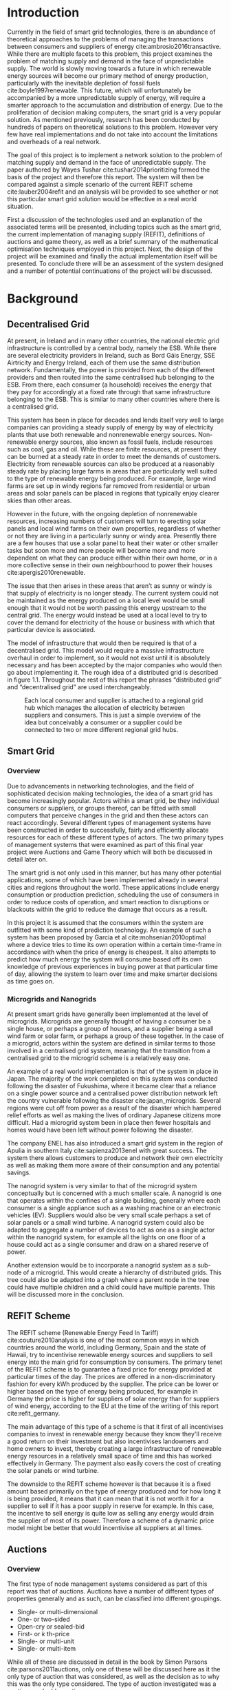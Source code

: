 #+LATEX_COMPILER: xelatex
#+LATEX_CLASS: report
#+LATEX_CLASS_OPTIONS: [a4paper, notitlepage]
#+LATEX_HEADER: \include{settings/preamble}
#+LaTeX_HEADER: \addbibresource{bibliography.bib}
#+OPTIONS: toc:nil H:4

# Inserts the 'TRINITY COLLEGE' etc. page
\inserttitlepage

\pagenumbering{roman}

\declaration

\permissiontolend

\insertabstract

# Need to fiddle with page numbers manually to make them consistent
\acknowledgements

\tableofcontents

\newpage

\pagenumbering{arabic}

* Introduction
Currently in the field of smart grid technologies, there is an abundance of
theoretical approaches to the problems of managing the transactions between
consumers and suppliers of energy cite:ambrosio2016transactive. While there are
multiple facets to this problem, this project examines the problem of matching
supply and demand in the face of unpredictable supply. The world is slowly
moving towards a future in which renewable energy sources will become our
primary method of energy production, particularly with the inevitable depletion
of fossil fuels cite:boyle1997renewable. This future, which will unfortunately be accompanied by a more
unpredictable supply of energy, will require a smarter approach to the
accumulation and distribution of energy. Due to the proliferation of decision
making computers, the smart grid is a very popular solution. As mentioned
previously,  research has been conducted by hundreds of papers on theoretical
solutions to this problem. However very few have real implementations and do not
take into account the limitations and overheads of a real network. 

The goal of this project is to implement a network solution to the problem of
matching supply and demand in the face of unpredictable supply. The paper
authored by Wayes Tushar cite:tushar2014prioritizing formed the basis of the
project and therefore this report. The system will then be compared against a
simple scenario of the current REFIT scheme cite:lauber2004refit and an analysis will be provided to
see whether or not this particular smart grid solution would be effective in a
real world situation. 

First a discussion of the technologies used and an explanation of the associated
terms will be presented, including topics such as the smart grid, the current
implementation of managing supply (REFIT), definitions of auctions and game
theory, as well as a brief summary of the mathematical optimisation techniques
employed in this project. Next, the design of the project will be examined and
finally the actual implementation itself will be presented. To conclude there
will be an assessment of the system designed and a number of potential
continuations of the project will be discussed.
* Background
** Decentralised Grid
At present, in Ireland and in many other countries, the national electric grid
infrastructure is controlled by a central body, namely the ESB. While there are
several electricity providers in Ireland, such as Bord Gáis Energy, SSE
Airtricity and Energy Ireland, each of them use the same distribution network.
Fundamentally, the power is provided from each of the different providers and
then routed into the same centralised hub belonging to the ESB. From there, each
consumer (a household) receives the energy that they pay for accordingly at a
fixed rate through that same infrastructure belonging to the ESB. This is
similar to many other countries where there is a centralised grid.

This system has been in place for decades and lends itself very well to large
companies can providing a steady supply of energy by way of electricity plants
that use both renewable and nonrenewable energy sources. Non-renewable energy
sources, also known as fossil fuels, include resources such as coal, gas and
oil. While these are finite resources, at present they can be burned at a steady
rate in order to meet the demands of customers. Electricity from renewable
sources can also be produced at a reasonably steady rate by placing large farms
in areas that are particularly well suited to the type of renewable energy being
produced. For example, large wind farms are set up in windy regions far removed
from residential or urban areas and solar panels can be placed in regions that
typically enjoy clearer skies than other areas.

However in the future, with the ongoing depletion of nonrenewable resources,
increasing numbers of customers will turn to erecting solar panels and local
wind farms  on their own properties, regardless of whether or not they are
living in a particularly sunny or windy area. Presently there are a few houses
that use a solar panel to heat their water or other smaller tasks but soon more
and more people will become more and more dependent on what they can produce
either within their own home, or in a more collective sense in their own
neighbourhood to power their houses cite:apergis2010renewable.

The issue that then arises in these areas that aren’t as sunny or windy is that
supply of electricity is no longer steady. The current system could not be
maintained as the energy produced on a local level would be small enough that it
would not be worth passing this energy upstream to the central grid. The energy
would instead be used at a local level to try to cover the demand for
electricity of the house or business with which that particular device is
associated.

The model of infrastructure that would then be required is that of a
decentralised grid. This model would require a massive infrastructure overhaul
in order to implement, so it would not exist until it is absolutely necessary
and has been accepted by the major companies who would then go about
implementing it. The rough idea of a distributed grid is described in figure
1.1. Throughout the rest of this report the phrases “distributed grid” and
“decentralised grid” are used interchangeably.

#+CAPTION: Each local consumer and supplier is attached to a regional grid hub which manages the allocation of electricity between suppliers and consumers. This is just a simple overview of the idea but conceivably a consumer or a supplier could be connected to two or more different regional grid hubs. 
#+NAME: Decentralised Grid (Fig 1.1)
[[./img/DecentralisedGrid.jpg]]
** Smart Grid
*** Overview
Due to advancements in networking technologies, and the field of sophisticated
decision making technologies, the idea of a smart grid has become increasingly
popular. Actors within a smart grid, be they individual consumers or suppliers,
or groups thereof, can be fitted with small computers that perceive changes in
the grid and then these actors can react accordingly. Several different types of
management systems have been constructed in order to successfully, fairly and
efficiently allocate resources for each of these different types of actors. The
two primary types of management systems that were examined as part of this final
year project were Auctions and Game Theory which will both be discussed in
detail later on. 

The smart grid is not only used in this manner, but has many other potential
applications, some of which have been implemented already in several cities and
regions throughout the world. These applications include energy consumption or
production prediction, scheduling the use of consumers in order to reduce costs
of operation, and smart reaction to disruptions or blackouts within the grid to
reduce the damage that occurs as a result. 

In this project it is assumed that the consumers within the system are outfitted
with some kind of prediction technology. An example of such a system has been
proposed by Garcia et al cite:mohsenian2010optimal where a device tries to time
its own operation within a certain time-frame in accordance with when the price
of energy is cheapest. It also attempts to predict how much energy the system
will consume based off its own knowledge of previous experiences in buying power
at that particular time of day, allowing the system to learn over time and make
smarter decisions as time goes on. 
*** Microgrids and Nanogrids
At present smart grids have generally been implemented at the level of
microgrids. Microgrids are generally thought of having a consumer be a single
house, or perhaps a group of houses, and a supplier being a small wind farm or
solar farm, or perhaps a group of these together. In the case of a microgrid,
actors within the system are defined in similar terms to those involved in a
centralised grid system, meaning that the transition from a centralised grid to
the microgrid scheme is a relatively easy one.

An example of a real world implementation is that of the system in place in
Japan. The majority of the work completed on this system was conducted following
the disaster of Fukushima, where it became clear that a reliance on a single
power source and a centralised power distribution network left the country
vulnerable following the disaster cite:japan_microgrids. Several regions were
cut off from power as a result of the disaster which hampered relief efforts as
well as making the lives of ordinary Japanese citizens more difficult. Had a
microgrid system been in place then fewer hospitals and homes would have been
left without power following the disaster.

The company ENEL has also introduced a smart grid system in the region of Apulia
in southern Italy cite:sapienza2013enel with great success. The system there
allows customers to produce and network their own electricity as well as making
them more aware of their consumption and any potential savings.

The nanogrid system is very similar to that of the microgrid system conceptually
but is concerned with a much smaller scale. A nanogrid is one that operates
within the confines of a single building, generally where each consumer is a
single appliance such as a washing machine or an electronic vehicles (EV).
Suppliers would also be very small scale perhaps a set of solar panels or a
small wind turbine. A nanogrid system could also be adapted to aggregate a
number of devices to act as one as a single actor within the nanogrid system,
for example all the lights on one floor of a house could act as a single
consumer and draw on a shared reserve of power.

Another extension would be to incorporate a nanogrid system as a sub-node of a
microgrid. This would create a hierarchy of distributed grids. This tree could
also be adapted into a graph where a parent node in the tree could have multiple
children and a child could have multiple parents. This will be discussed more in
the conclusion.
** REFIT Scheme
The REFIT scheme (Renewable Energy Feed In Tariff) cite:couture2010analysis is
one of the most common ways in which countries around the world, including
Germany, Spain and the state of Hawaii, try to incentivise renewable energy
sources and suppliers to sell energy into the main grid for consumption by
consumers. The primary tenet of the REFIT scheme is to guarantee a fixed price
for energy provided at particular times of the day. The prices are offered in a
non-discriminatory fashion for every kWh produced by the supplier. The price can
be lower or higher based on the type of energy being produced, for example in
Germany the price is higher for suppliers of solar energy than for suppliers of
wind energy, according to the EU at the time of the writing of this report
cite:refit_germany.

The main advantage of this type of a scheme is that it first of all incentivises
companies to invest in renewable energy because they know they'll receive a good
return on their investment but also incentivises landowners and home owners to
invest, thereby creating a large infrastructure of renewable energy resources in
a relatively small space of time and this has worked effectively in Germany. The
payment also easily covers the cost of creating the solar panels or wind
turbine.

The downside to the REFIT scheme however is that because it is a fixed amount
based primarily on the type of energy produced and for how long it is being
provided, it means that it can mean that it is not worth it for a supplier to
sell if it has a poor supply in reserve for example. In this case, the incentive
to sell energy is quite low as selling any energy would drain the supplier of
most of its power. Therefore a scheme of a dynamic price model might be better
that would incentivise all suppliers at all times.
** Auctions
*** Overview
The first type of node management systems considered as part of this report was
that of auctions. Auctions have a number of different types of properties
generally and as such, can be classified into different groupings.

+ Single- or multi-dimensional
+ One- or two-sided
+ Open-cry or sealed-bid
+ First- or /k/ th-price
+ Single- or multi-unit
+ Single- or multi-item

While all of these are discussed in detail in the book by Simon Parsons
cite:parsons2011auctions, only one of these will be discussed here as it the
only type of auction that was considered, as well as the decision as to why this
was the only type considered. The type of auction investigated was a continuous
double auction.
*** Continuous Double Auction
A continuous double auction was discussed by the paper by Ramachandran
cite:ramachandran2011intelligent among others and was therefore a popular
candidate by several potential energy management systems. The idea of a double
auction is a simple one. Instead of trying to match multiple bidders to a single
seller or multiple sellers to a single buyer, a double auction is where there
are multiple sellers and multiple bidders. By combining the buy-side and the
sell-side of an auction into a single process, we then have a two-sided or
double action.

A continuous double auction is an extension and a refinement of a double auction
where multiple rounds are conducted until as many bidders and sellers have been
satisfied as is possible. The first stage attempts to match up as many bidders
and sellers as possible who have compatible bids. After that both the sellers
and the bidders attempt to adjust their respective ask and bid prices and then
another round begins. This process continues iteratively until either all actors
involved in the auction are satisfied or until all remaining actors have reached
their thresholds of how much they are willing to sell for or buy for.

The reason why this particular style of auction was chosen to be investigated
was that it matches the real world scenario of having multiple consumers within
the nanogrid environment as well as multiple suppliers. It is also reasonable to
assume that some kind of memory might be built into the consumers and suppliers
so that they might remember what each other offered on previous occasions and
submit bids in order to be accepted quicker. The iterative style of the
continuous auction was also appealing and realistic due to the nature of having
to manage the bids and sales of so many different actors within one given
system. Most of the auctions investigated as part of this project required the
central controller having access to all the private information of all the other
nodes. This, among other reasons, led to auctions not being implemented for this
project and this will be discussed in further detail later.
** Game Theory
*** Overview
The field of game theory has been one that has many different facets and
versions depending on the type of situation required. In this section of the
report the nomenclature and jargon of game theory will be discussed, as will a
short explanation about the decision of selection of the type of game
implemented as part of this final year project. First the two primary types of
interactions between players in a game will be discussed and after that the two
primary types of playing styles will be discussed. However first of all there
are certain traits that are universal for any type of game that must first be
explained in order to grasp the concept of game theory enough to understand some
of the implementation decisions later in this report as well as to grasp the
general concept of game theory itself.

In game theory, players within a game compete for a finite resource with the
objective of maximising their own utility within the scope of that game. Each
player within the game has an associated utility function that is generally the
same for all players within that game. The utility function generally results in
some scalar value that is trying to reach some max value, whether on an
individual or collective level. There is also generally some kind of manager
node that helps to conduct the game between all of the players involved. Within
any particular game, the players are all trying to maximise their own utility,
however in different types of games they may also be conscious of the utilities
of all the other players involved and try to react accordingly, whether to
further their own goal or to further the goals of the collective group.

A well defined game also has some from of state of equilibrium. This state of
equilibrium is when the sum of utilities of all the players within the game
reaches a maximum. The central managing node, if there is one, generally decides
whether or not this state has been reached. This state is the success state of
the game. In a well-designed game the utility function must be designed such
that the state of equilibrium not only can be reached but also that reaching
that state is appealing to all players within the game.
*** Non-Cooperative Game Theory
Non-Cooperative games are the simplest types of games to both understand and
design. As previously stated, each player is trying to maximise its own utility
but the core component of a non-cooperative game is that all of the players are
operating purely independently. Each player within the game knows the best
strategy to take in order to maximise its own utility. Because each player in a
game has the same moves open for them to take and therefore the same strategy
that each other player will take to maximise their own respective utilities.

This is where the concept of Nash Equilibrium comes into play. Nash Equilibrium
is the state in which there is the least disparity between the best player and
the worst player, that is that each player performs the best that it can with
the knowledge that all other players are similarly going to try to maximise
their own utilities. With this knowledge, each player is then able to pick the
strategy that maximises its own utility, taking into consideration that all
other players are trying to do the exact same thing and therefore it picks an
appropriate strategy. In a well designed game, there should also be no incentive
for a player to change their strategy to try to undercut other players. If made
correctly, such an action would have an adverse effect on the player in the
game. In this case all other players would then be aware that this players
strategy had changed and would then react accordingly in order to maximise their
own utility and decrease that player's utility.
*** Cooperative Game Theory
Cooperative game theory shares many similar traits with that of non-cooperative
game theory as outlined in the overview section of this part on game theory in
this report. However the key aspect of cooperative game theory is that players
within the game will form coalitions based on threats and incentives that occur
between each other. The key component of cooperative game theory is the
analysis of which coalitions are likely to form within any given game and what
the projected outcomes are based upon these permutations of coalitions. In this
way the study of cooperative games have two main facets. First of all they are
concerned with what might cause different groups of players to act together in
unison. Secondly they are concerned with the outcomes from the most likely of
each of these games that happen when different groups form.

In this project, the nodes involved in the game are all energy suppliers who are
each trying to maximise their own profit based on the amount of energy that they
are able to sell. The utility functions of the nodes and other such details will
be discussed later in the Implementation section of this report. The desired
outcome of each player is therefore entirely selfish and because they are all
trying to compete for a finite price, they each want to obtain as much of that
money as possible. Therefore it does not make sense to design this game in such
a way that these players should be able to form coalitions, as any coalition
would involve compromising and receiving less money which doesn't make sense in
this game. Similarly due to the lack of communication between the players in the
game, they can also never know if other players could change their strategies so
are unable to even realise that cooperation is even possible at any given stage.
*** Cournot and Stackelberg Games
Cournot and Stackelberg games are two manners in which players participate in
the game, in other words they constitute the structure of the game as opposed to
how players react to one another and strategise within the game. Both of these
are relatively easy concepts to understand so this section should be quite
short. Because these different structures of games effect the way in which a
player interacts with the other players in the game, different strategies can be
better or worse based on whether the game is a Cournot game or a Stackelberg
game and in some cases some strategies may not even be possible within different
game structures.

A Cournot game is simply where all the players make their moves at the same
time. For example, all players may submit their moves separately to a central
manager node who then reveals all of the different moves at the same time and
tries to work out and resolve all the different collisions and determine what
exactly the outcome of the game was on that particular turn. In a Cournot game,
the players all have to predict what the most likely turn of all the other
players are and react accordingly for every round of the game.

A Stackelberg game is where there is a leader within the game who plays first,
attempting to maximise its own utility first and then all other players in the
game play in turn after that and are able to see the moves of all other players
before them. Obviously in this kind of a game, where players are competing over
a finite resource, whoever plays first has an immediate advantage over the over
players in the game. This trickles down through the game, so that while any
given player has a disadvantage compared the whoever had the preceding turn,
they have a distinct advantage over all players who come afterwards.

The reasoning behind choosing a Stackelberg game over a Cournot game for this
project will be discussed later in the Implementation section of this report.
** Optimisation Techniques
*** Overview
Optimisation techniques are an important part of the field of mathematics and
are reasonably simple to understand, but can be extremely difficult to
formulate. Optimisation problems concern themselves with a key problem that is
relevant to many different fields of engineering and computer programming.

For a function $f \colon A \rightarrow \mathbb{R}^n$ for a particular set $A$,
an optimisation problem is concerned with finding an element $x_o$ of $A$ where
$f(x_o) <= f(x)$ for a minimisation problem or $f(x_o) >= f(x)$ for a
maximisation problem, $\forall x \in A$. These optimisation problems manifest
themselves in countless fields from economics cite:dixit1990optimization, civil
engineering cite:piryonesi2017mathematical and of course as part of the smart
grid cite:ahat2013smart. The optimisation techniques involved in this particular
project are used on each of the two utility functions involved in the process
namely that of each of the game players and then the moderator actor process
involved in the system. This will of course be discussed in more detail later on.

One of the main benefits of an optimisation technique is that it is often
obtainable using linear algebraic methods which means that a computer can figure
out the solution to the optimisation problem in polynomial time. Another benefit
of this is that an optimisation technique can be used in tandem with any other
problem solving technique in order to find a better solution much faster. If any
problem fits the parameters of the optimisation as defined above then different
optimisation techniques can be applied or at least the same one in multiple
places.

While the basic premise and motivation behind every optimisation technique is
the same, different types of sets of values can be used for the set $A$ and as a
result. Fortunately, different types of optimisation techniques have been
developed in order to more efficiently solve problems in each of these areas. In
some cases, the type of values in the set such as in a convex set, actually make
other optimisation methods useless. In this project, two main optimisation
methods were used, namely Convex Optimisation and Hyperplane Projection
Optimisation. Both techniques are involved with quickly and accurately solving
for a maximum in the case of two different utility functions but operate with
different types of sets, each one being suitable for the relevant type of problem.
*** Convex Optimisation
Convex optimisation is defined as the as the solving of minimisation problems
that involve convex functions being applied to convex sets cite:boyd2004convex.
Due to the nature of the convexity of the sets involved in these sorts of
problems, a term that I will discuss momentarily, the local minimum that is
discovered is actually a global minimum. Basically this means that the curve of
the graphed outputs from mapping the values of a convex set through a convex
function, only has a single minimum as opposed to a situation where the curve
could have multiple minimums or values that can be converged on which are not
the true minimum of the curve. This property of a convex optimisation problem as
well as the property of general optimisation problems of being able to solve the
problem in polynomial time means that the true solution can be discovered
relatively quickly.

A convex set is simply a region in which, if you draw a line between any two
arbitrary points in the region, then all points on the line are also inside the
region as outlined in the left side of Fig 6.1. The right side shows a
non-convex set where there is a hollow section to the region.

#+CAPTION: A convex set (gtMath March 2016) cite:convex_set_img 
#+NAME: Convex set diagram
[[./img/convex_set.png]]

A convex function on the other hand is simply a function where the entire line
segment between any two points on the graph is above the or on the graph. This
is the part of convex optimisation that determines the fact that the local
minimum is a global minimum. Convex functions are extremely common in the field
of mathematics such as the quadratic function $x^2$ and the exponential function
$e^x$. 

Convex optimisation is therefore a relatively simple concept to understand and
is clearly seen to be a very useful and efficient method of accurately and
quickly finding solutions to minimisation problems.
*** Hyperplane Projection
**** Variational Inequality Problem
The hyperplane projection method is a tool for solving problems that suit the
criteria of a variational inequality problem so first that must be explained
before moving onto the concept of the solution to such a problem.

A variational inequality is an inequality that involves a functional that must
be solved for all variables in a set, usually a convex set. As a side note,
although this problem also involves a convex set like the convex optimisation
problem, the functional is not a convex function and therefore convex
optimisation does not apply in this instance. A functional is a a function that
maps a vector space onto its underlying field of scalars. Often this vector
space can be a series of functions, meaning that the functional takes a function
as an argument and can be interpreted as a function of functions. This is
similar to the Haskell idea of higher order functions, where a single higher
order function can be used to operate on multiple functions and perhaps capture
some other important piece of data for a given system.

The origin of, and primary application of, variational inequality problems is in
the field of finding solutions of equilibrium in a given system. As we'll see
later on in the implementation section of this report, finding the state of Nash
Equilibrium between the different suppliers that take part in the game requires a
state of equilibrium. Therefore it can be easily inferred that the variational
inequality problem is applicable and the problem can be solved as such using a
method appropriate for such a problem.

The hyperplane projection method defined here also stipulates that the
underlying functional involved in the problem must meet a certain monotonicity
criteria. Monotonicity is a property of a function that says that the function
must either be non-decreasing or non-increasing. The function does not have to
be constantly increasing or decreasing but for example if it is increasing then
it cannot decrease or vice versa in order to be deemed monotonic. This can be
represented mathematically as $f(x) <= f(y) \forall x <= y$ or $f(x) >= f(y) \forall z <=
y$. Functions that cleave to this mould are called monotonically increasing and
monotonically decreasing respectively. 
**** Hyperplane Projection Method
Having covered a number of the prerequisites for using a hyperplane projection
method, the method itself can be explained. The version I looked at was
developed by Solodov and Svaiter and is called the Solodov and Svaiter
Hyperplane Projection Method (SSHPM) cite:solodov1999new. Figure 6.2 will be
referred to as a part of the explanation.

#+CAPTION: Solodov and Svaiter Hyperplane Projection Method
#+NAME: SSHPM
[[./img/SSHPM.png]]

The curve in the figure describes the functional in the variational inequality
(VE) problem. This method uses the projection operator $P_C[x] := arg min ||y -
x||$ where $y \in C$. Suppose we have a point $x^i$ which is the current approximation of
the solution to the VE problem involving the set $C$ and the functional $F$.
First we calculate a a projection point $P_C[x^i - F(x^i)]$. The segment between
$x^i$ and $P_C[x^i - F(x^i)]$ is searched for a point $z^i$, using a linesearch
method like the Armijo linesearch method cite:armijo1966minimization, such that
a hyperplane $\delta H_i$ (using the definition of $H_i$ as defined in figure 6.2)
strictly separates $x^i$ from any solution $x^*$ of the problem. The next
approximation to the solution $x^{i+1}$ is calculated by projecting $x^i$ onto the
intersection of the set $C$ and the halfspace $H^i$ that contains the solution
set using $P_{C \cap H_i}$.

The benefit of this solution is that each iteration of the method only requires
two projections which makes it computationally efficient, the first to calculate
the hyperplane $H_i$ and another onto the intersection $C \cap H^i$ to find the next
iterate in finding the solution. Later on in the Implementation section, the
application of this method will be discussed in further detail.
* Implementation
** Design
*** Games vs Auctions
In the background section of this report both the concepts of Auctions and Game
Theory as both were considered as potential candidates for the management system
to match supply and demand in a nanogrid system. Ultimately however, a
non-cooperative game was chosen as the prime candidate for the smart grid in
this project. It is important to first consider the reasons as to why this
choice was made before explaining how the game was designed.

In the process of investigation of auctions and game theory, certain
similarities stood out between the two management systems. Ultimately all actors
within either of these systems are trying to maximise their utility, a scalar
value that is determined based on a number of key variables that each actor
considers pertinent to their operation. In the case of a model such as this one,
where a price value is involved, the utility of any given actor is usually
modelled as a balance between any profit that the unit could make versus some
kind of risk factor of selling too much at any one given time. In this regard,
the modelling of any actors within the grid would end up being the same on a
conceptual level and only the interactions between them would change based on
what kind of system was chosen.

As has been outlined in previous sections, one of the main criteria for the
nanogrid system, was that of minimal sharing of information between actors in
the grid. This was to decrease the size of packets exchanged between nodes in
the network as well as to hopefully decrease the number of packets sent between
each other in order to improve the efficiency of such a system such that it
might be practical for a real world scenario. Therefore the focus was on a
system that would fit this design. Every auction that was investigated as part
of this report had a crucial element of either all nodes being aware of the each
others' private information or at the very least the central node needed to have
all this information to hand. Therefore a non-cooperative game seemed more
appropriate based off this particular design. 
*** System Design
In this section I will discuss a brief overview of the operation of the system
implemented in this project. Below in Figure 7.2 is a basic flowchart of a
single iteration of the operation of the system, followed by a brief summary of
each step. The summary below assumes that all the nodes within the network have
connected with one another already, although in my code submission there is an
extra step to ensure that the system process doesn't start until the user
decides that it should so that the system can be monitored on a step by step
basis. Figure 7.1 is a simple diagram of the connections between different
actors within the system.

#+CAPTION: Simple diagram to understand the connections between the different actors involved in the system in a given iteration
#+NAME: Basic Newtork Diagram 
[[./img/basic_network.png]]

#+CAPTION: Flow chart depicting the operation of the system in terms of the Central Power Station (CPS), Energy Consumers (ECs) and Energy Suppliers (ESs) in a single iteration
#+NAME: Flow chart of the system operation
[[./img/design.png]]

An iteration of the system is conducted to match supply and demand for in a
nanogrid situation for a given upcoming timeslot. Some kind of system where a
consumer can predict their energy usage for the next timeslot is presumed to be
in place. The suppliers of course know what their own supply of energy is as
well as having a caution variable $c \in (0, 1)$. The caution value determines how
willing they are to sell larger amounts of energy, a low caution value
representing a willingness to sell more energy and a high value standing for a
more conservative supplier.

The operation begins with the Central Power Station (CPS) announcing a timeslot
to all consumers and all suppliers within the network. At the beginning the CPS
doesn't know who is a consumer and who is a supplier in order to accommodate the
situation where a consumer has proactively bought too much energy in
anticipation of needing it or has been instructed by some logic to sell excess
energy into the grid. Each Energy Consumer (EC) then notifies the CPS as to
whether it is in need of energy or whether it has energy to sell and if it's the
case of the former then it also sends how much energy it requires. Figure 7.1
shows the situation where ECs within the grid have already made it clear as to
whether they are a supplier or a consumer for this particular timeslot.

The CPS then simply sums the total demand and can begin the game. It sends to
the total demand, the total amount of money it has available to give and the
number of suppliers within the system to each Energy Supplier (ES). The total
price is calculated naively by multiplying the current price per unit that is
offered by the central grid by the number of units of energy required by the
consumers within the nanogrid. A standard unit would be kWh. Each ES first
calculates how much energy it can be offered by dividing the total price by the
number of players. Each one then uses the SSHPM optimisation method to determine
an estimate for the energy it is willing to give to the CPS at that price and
sends that estimate to the CPS. The functional used as part of the SSHPM is the
utility function of each EC and the set of values being mapped over is a one
dimensional vector space that goes from zero to whatever the total energy of
each EC is.

The CPS then receives each ES's energy estimate. From this it is able to
estimate how willing each ES is to giving more or less energy. It cannot work
out the private store or the caution of each ES but rather understands the ratio
that exists between all the different players involved. The CPS then uses its
own utility function and the vector of energy estimates from each ES as the
inputs to a convex optimisation problem. A disciplined convex optimisation
method is employed cite:grant2006disciplined as any standard convex optimisation 
technique is all that is required and the Python solver CVXPY cite:diamond2016cvxpy was readily
available. A new vector of prices per ES is generated and each one is sent to
each ES. This is the actual price that each ES receives.

The ESs then play another game using their utility functions and the new price
that they have been offered by the CPS and try to find the actual amount of
energy that they are willing to give away using SSHPM. This energy is then sent
to the CPS. The CPS then sums the total of energy that has been provided at that
time. If this energy matches the total demand of the consumers in the nanogrid,
then the energy is simply supplied to those who need it, on a first come first
serve basis. However, if the supply does not reach the demand then the CPS buys
the extra power that is needed from the central power grid as seen in Figure
7.1. This system accepts the fact that it may not be able to supply all
consumers within the nanogrid using solely local sources that exist within its
own grid. Once the supply matches the demand, the power is then distributed as
before. The process then starts again ahead of the next timeslot to ensure that
everyone that needs power during that time is supplied.
*** Game Design
First some of the key components of the game as well as a brief overview of how
it  is conducted will be explained and then after that, the game will be
discussed ins and outs will be discussed in further detail The game played
between all of the ESs that are trying to receive remuneration for the energy
they are willing to offer is played across two steps. First of all the ESs use
their utility functions along with a number of other important variables such as
their energy capacity $E_n$, caution $c_n and the current price offer $p_n$ in
order to determine their new estimate for how much energy they are willing to
offer to the CPS $e_n$, where $n \in N$, N being the set of all ESs taking part in
the nanogrid. Next they use that energy estimate to calculate a slack variable
$\varepsilon_n$ which is a variable indicating the amount of energy it is willing to offer
without giving up any private information. These slack variables are derived
from the ES's utility functions which will be discussed in the next section. The
slack variables are used by the CPS to determine Nash Equilibrium within the
game, namely this is when all of the slack variables are equal. Once this state
of equilibrium is reached, then the CPS asks for the energy offer from each of the
ESs.

When the hyperplane projection is initially calculated there is a small piece of
logic that determines what slack variable is sent to the CPS as well as what
energy should be offered. If the projection is equal to zero then $\varepsilon_n = E_n -
2c_{n}e_{n} + p_n$. Otherwise the second part of the hyperplane projection method is
run, where the halfspace is determined and from that a new projection is worked
out. In this case the slack variable sent back to the CPS is $\varepsilon_n = E_n - e_n +
p_n$. These slack variables are then sent to the CPS. If the slack variables are
all equal, as previously mentioned, then the game has reached the state of Nash
Equilibrium and the ESs are informed to end their iterations and they instead
send back the amount of energy they are offering. If the slack variables are not
equal then the CPS instructs the ESs to perform another iteration of the SSHPM.
*** Utility Functions
**** EC Utility Function
Each EC has a utility function that is used as the functional in the the
hyperplane projection optimisation. The utility function in question takes into
account the energy that EC $n$ has stored $E_n$, the price being offered to it
$p_n$, the caution value of that EC $c_n$ and the energy that it is offering $e_n$.
$$ U(e_n, E_n, p_n) = p_{n}e_{n} + (E_{n} - c_{n}e_{n})e_{n} $$ 
This utility function is based on the profit that the EC could get when it is
supplying energy, that is $p_{n}e_{n}$. $(E_{n} - c_{n}e_{n})e_{n}$ represents
the loss that the EC incurs by giving away a certain amount of power. Ultimately
the system is trying to maximise the utilities of all ECs in the nanogrid, where
the sum of all offered energies is less than or equal to the energy deficiency
(demand) of the system for a given timeslot $E_{def}$, that is $$\sum_n e_n <=
E_{def}$$. 

The utility function defined for the EC is the the crux of this project in order
to both structure the game itself and to determine the efficacy of the system.
The utility function is defined such that each EC is better utilised for each
timeslot but also does not expend too much electricity at one time unless the
incentive, namely the price, for it to do so is very high. This means that at a
later stage when there is perhaps a higher deficit, it can make more money in
the future as opposed to potentially being depleted of energy for the times of
high profit.
**** CPS Utility Function
The CPS has its own utility function that serves as the convex function for the
convex optimisation problem in trying to find appropriate prices for each of the
ESs that have submitted energy estimates for how much they are willing to offer.
The function is represented as a minimisation problem in terms of the energy
that each ES is offering $e_n$, the price that the CPS would offer for that
energy $p_n$ and two scalar values $a_n$ and $b_n$  that account for the costs
associated with storing and transmitting the energy.

$$min_p L(p,e) = min_{p_{n}} \sum_n(e_{n}p_n^r + a_{n}p_{n} + b_n), subject to
\sum_n p_n = P, p_{min} <= p_n <= p_{max}$$

For each ES, the CPS is trying to find the value of $p_n$ that will give the
smallest value. However all values of $p_n$ must sum to be equal to the value of
$P$, the total price that the CPS is willing to pay. As can be seen in this
model, the system doesn't pay any less for power overall, but rather
incentivises all suppliers of electricity to try to match the demand in
question. Another caveat of the minimisation problem is that $p_n$ must be
between the values of $p_{min}$ and $p_{max}$. This simply means that there is a
minimum and a maximum value that the CPS is willing to pay for energy.
** Application
*** Python Twisted Framework
In the course of this project the Python Twisted Framework cite:twistedpython
was used in order to implement a network between the CPS and the ECs. The
Twisted Framework has a number of layers in order to abstract out the problem
for the user so that they only need care about their own application
cite:kinder2005event. It also has a number of inbuilt functions so that the
programmer does not have to care about things like sockets that are very tricky
and are far removed from the problem trying to be solved in this project.

Both the Client and the Server have two main layers where all the Twisted magic
happens, the Factory layer and the Protocol layer. Essentially the Factory layer
contains all of the persistent information of any given network actor and the
Protocol layer contains actions and information for every connection made by
that actor. In the code produced as part of this project, the factories of the
CPS and the ECs were mostly used to store the values of variables pertinent to
each of them such as the price vectors for the CPS and the energy storage for
each of the ECs.

The majority of the logic that controls both the CPS and ECs was contained
within separate Finite State Machine (FSM) files which were connected to their
respective Protocol files the FSM only changes state based on the inputs it
receives from any given connection. It was easiest to abstract the problem out
in this fashion for ease of reading and understanding of the code for both the
programmer and any potential readers. Each EC and the CPS is finally wrapped by
a simple run script that just sets up the factory from which everything else is
run. In each section below, the FSM of both the ECs and the CPS will be examined
as the system is conducted in the same fashion for both, where the protocol
calls a different function in the FSM depending on the state of the actor at
that time.
*** Client (EC)
**** Idle State
The idle state is merely a state for in between operations of the system, where
no game is being played. In this project it was also used as an initial state
before the user decides to start the game. When a new game is started by the
CPS, it notifies each EC to move into the start state.
**** Start State
The start state is where the EC sends a message to the CPS to inform it as to
whether it is a supplier or a consumer for the upcoming timeslot. If it is a
consumer then it also sends the amount of energy that it requires at that time.
Also if an EC in the nanogrid requires no energy for the next timeslot, then it
simply puts itself back into the idle state, awaiting the next timeslot when it
might need or be able to supply energy. An EC moves to the Estimate 1 State if
it is a supplier and to the receive state if it is a consumer.
**** Estimate 1 State
This state is used for when the ESs are playing the game and making their first
estimate of how much energy they are willing to offer to the CPS. In this state,
if an ES is told to "End" its iterations then it moves to the second estimation
state (Estimate 2 State). Otherwise it uses the hyperplane projection method
solver (SSHPM Implementation) that was developed as part of this project and
sends a slack variable to the CPS, used in determining Nash Equilibrium for the
game. 
**** Estimate 2 State
The Estimate 2 State is more or less the exact same as Estimate 1 State except
that when it receives the "End" message, it instead moves back to the idle
state, having successfully supplied energy to the CPS and having been
remunerated for that energy. If it doesn't receive the end message then it uses
SSHPM to calculate a new slack variable and continues playing the game.
**** Receive State
The Receive State is the state for any consumers for the current timeslot. An EC
stays in this state until the operation of the system has been completed and the
energy is distributed to it accordingly. Once it receives this energy, it
returns to the Idle state in order to wait for the next timeslot.
**** SSHPM Implementation
The SSHPM implementation caused the greatest amount of difficulty as part of
this final year project. The paper cite:solodov1999new details a complex and
dense mathematical algorithm that was difficult to grasp and to implement. The
functions with the SSHPM.py file follow the steps in the algorithm defined by
Solodov and Svaiter.
*** Server (CPS)
**** Idle State
The Idle State is used while the there is no game happening and the CPS is idle.
The CPS is then able to move into the start state when it wants to begin a game
immediately preceding a new timeslot. In this implementation it's also used on
start-up of the system so that the operation of the system doesn't being until
every EC is connected to the CPS. Each connected EC is stored in a Python
dictionary with its relevant connection.
**** Start State
The Start state accepts incoming messages from each of the ECs about whether
they will be a consumer or a supplier for the current timeslot or if they will
be abstaining from the current round of operation. It stores each EC's role in
the upcoming game and doesn't move to the next state until every single EC in
the network has given an answer as to what their role shall be. The CPS then
naively calculates the demand by simply summing the values given by each of the
consumers and then moves to the Init State, 
**** Init State
The Init State is used to allow the suppliers who will be taking part in the
game to start the game by providing them with the values that they need. Each EC
is sent the energy deficiency ($E_{def}$) for the current timeslot and price that
it is willing to offer to each EC which it calculates by multiplying $E_{def}$ by
the current price per unit of energy and dividing that by the number of ESs in
the system. The CPS then moves to the Game 1 State.
**** Game 1 State
The Game 1 State is used for the first game that is played by the ECs that are
supplying energy for the current timeslot. When all connected ESs have responded
with their slack variables, the CPS runs a quick check as to whether or not the
slack variables are equal. If they are then it tells the ESs to finish their
iterations of SSHPM and to send the energy estimate that they used to calculate
the last slack variable that they sent and then the CPS moves to the
Optimisation State. If the slack variables are not all equal then the CPS tells
the ESs to continue playing the game.
**** Optimisation State
The Optimisation state first waits to receive the energy estimates from each ES
in the game of the current timeslot before beginning the convex optimisation. It
formulates the problem and then solves it using the CVXPY cite:diamond2016cvxpy
solver library. The new prices are then extracted from the solver and the CPS
sends the relevant price to each ES before moving to the Game 2 State.
**** Game 2 State
The Game 2 State is more or less identical to the Game 1 State except that it is
concerned with managing the ESs who are trying to calculate the actual amount of
energy that they will give to the CPS as opposed to an estimate. In this state,
when the slack variables are equal, it similarly tells the ECs to stop the
iterations of their game and then it moves the CPS to the Distribute State.
**** Distribute State
The Distribute State first makes sure that all ESs have submitted the amount of
energy that they are going to provide to the CPS. It then sums these values and
compares that to $E_{def}$ and if it the supplied energy is insufficient, then it
buys the extra energy needed from the central grid. It then disperses the energy
needed to each of the consumers within the current timeslot and moves into the
idle state, ready for the next game before the next timeslot.
* Conclusion
** Results
Ultimately the success of the system was unable to be determined due to
difficulties with the implementation of the hyperplane projection method.
Instead of converging on a value for the energy estimate, it instead approaches
zero for every instance but never reaches it, and therefore runs infinitely. In
order to solve this obstacle, a number of lecturers within the school of
computer science were contacted for assistance and the author of the paper,
Wayes Tushar, was approached. However Mr Tushar was unavailable and the
assistance provided was not enough to reach a proper understanding of the
mathematics involved in SSHPM in order to work out a correct code
implementation. 

However, a pen and paper version of a comparison between the REFIT scheme and
the proposed scheme was worked out to demonstrate a potential scenario of
operation in order to compare the two systems. The slack variables were
calculated on paper and are hard-coded into the current system in order that the
code can be run as opposed to running forever. The actual code is still there
but merely commented out. This is commented on in the code. This scenario was
run between a single consumer and two suppliers. The consumer sets $E_{def}= 700$
and the two suppliers have $E_{1} = 1100$ and $E_{2} = 1000$. The price per unit (kWh)
is set at $1.85$. When the proposed system is run with these values the sum of
utilities $\sum_{n} U_n = 1069618.928$. Compared to the REFIT scheme where the ratio
between the ratio of capacities is used as a naive method of deciding how much
energy should be given by each EC, in a system where they share private
information. In this scenario, the sum of utilities $\sum_{n} U_n = 1068167.8$.

Unfortunately, due to the lack of conversion on correct values by the system, no
further scenarios could be calculated as it is unclear as to what the values
that the optimisation methods would reach in instances where the supply does not
meet the demand. Optimisation techniques can often require several iterations
before converging on a correct value and therefore are not feasible to be worked
out on paper.
** Assessment
From the numerical results it can be easily seen that the proposed method in
this instance is superior to the REFIT scheme as the sum of utilities is greater
in the former approach. However the difference between the two utilities is
minimal so this system may not be the worth implementation in the real world. A
working solution, however, would verify whether this statement is true or not.

Regardless, an important question to answer as part of this project, is about
the likeliness of such an system being implemented in the real world. First of
all it must be noted that such a system could only exist in a few years' time
when suitable prediction methods have been developed for predicting the amount
of energy that a consumer will require within the next timeslot. Secondly, the
installation of such a smart grid would require a huge overhaul of the current
network if it were to jump straight to this system. Rather a more realistic
approach would be to first introduce smart meters into homes in conjunction with
the current grid, like is in place in Italy as discussed previously and to
follow that with a REFIT scheme to incentivise the installation and construction
of local renewable energy sources as is in place in Germany. At this point it
would then be possible and feasible to introduce a system such as the one
discussed in this report. The reason why a REFIT scheme would need to precede a
game theoretic solution is that on a human level, people would need a tangible
and static amount of money to ensure that they would see a return on their
investment whereas the game theoretic approach does not yield a concrete and
easy to grasp amount of money.
** Future Work and Continuations
There are a number of interesting ways in which this project could be continued,
that were realised during the course of the investigation of the field of smart
grids and in the particular area around which this project is based. These are
in two distinct categories: the former being ways in which this project could
have been extended had there been more time and the latter being ways in which
investigations could be made into pairing this project with other proposed smart
grid technologies. 

Originally there was the intention to eventually implement a prototype for the
supply and demand matching using a number of Raspberry Pis connected over a WiFi
network in order to analyse network latencies as well as to create a real,
tangible network and prove whether or not this system could be implemented on a
larger scale.

Another potential extension would be to create a hierarchy of CPSs in a larger
smart grid, where the CPS of a nanogrid in a house would then act as an EC
within say the community or neighbourhood. The CPS controlling that region would
then be an EC for a larger region, say a county or even an area code. However a
major change would need to take place in order to implement such a system. The
current system that was examined in this project, only ever tried to supply
energy less than or equal to the upcoming energy deficiency. This extension
however would require the game to be able to produce a surplus of electricity
for a single house at a given time period. If this was possible then a house
could then act as a supplier in the game within its own neighbourhood and
actually generate a further profit for that house. 

As mentioned previously in this report, as well as supply side management
systems, there are also plenty of papers concerned with demand side management.
Most of these papers were primarily concerned with driving down the price of
energy at any one given timeslot so it would be interesting to investigate
pairing such a system with the system in this paper in order to see whether the
low price generated is still enough to incentivise suppliers to give energy to
the CPS. If successful, such an amalgamation would help citizens who had such a
grid system set up in two different ways, first by driving down their costs and
then by allowing them to sell energy to further reduce their costs.

The final potential continuation of this project would be to pair any devices
that would solely be suppliers in a nanogrid such as wind turbines and solar
panels, with some form of prediction software relating to weather patterns
cite:foley2012current. This data could then be used to inform an EC's caution
value. For example if the EC was nearing capacity and it knew that it was going
to be generating enough electricity that it would be unable to store it, then it
could have a very low caution value. Conversely, low energy capacity and low
production in the future could could be used to inform a higher caution value.

\printbibliography
\appendix
